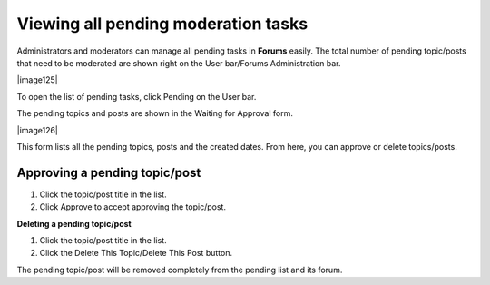 .. _Manage-pending-tasks:

Viewing all pending moderation tasks
~~~~~~~~~~~~~~~~~~~~~~~~~~~~~~~~~~~~~

Administrators and moderators can manage all pending tasks in **Forums**
easily. The total number of pending topic/posts that need to be
moderated are shown right on the User bar/Forums Administration bar.

|image125|

To open the list of pending tasks, click Pending on the User bar.

The pending topics and posts are shown in the Waiting for Approval form.

|image126|

This form lists all the pending topics, posts and the created dates.
From here, you can approve or delete topics/posts.

.. _Approve-pending-topic-post:

Approving a pending topic/post
-------------------------------

1. Click the topic/post title in the list.

2. Click Approve to accept approving the topic/post.

.. _Delete-pending-topic-post:

**Deleting a pending topic/post**

1. Click the topic/post title in the list.

2. Click the Delete This Topic/Delete This Post button.

The pending topic/post will be removed completely from the pending list
and its forum.


